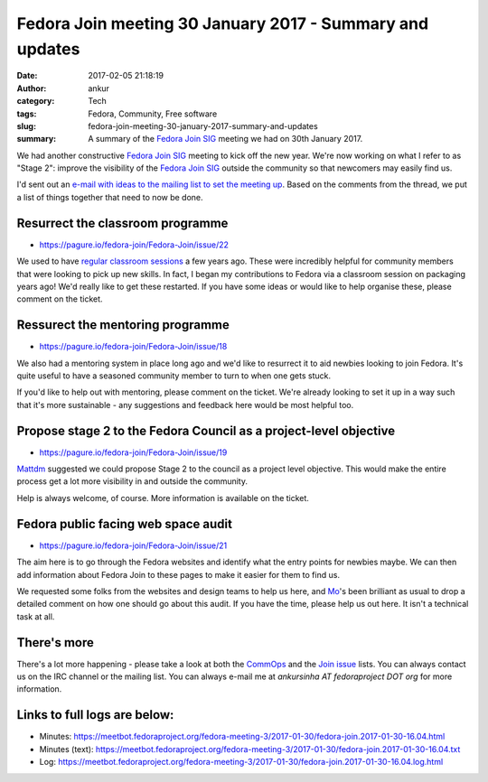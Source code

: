 Fedora Join meeting 30 January 2017 - Summary and updates
#########################################################
:date: 2017-02-05 21:18:19
:author: ankur
:category: Tech
:tags: Fedora, Community, Free software
:slug: fedora-join-meeting-30-january-2017-summary-and-updates
:summary: A summary of the `Fedora Join SIG`_ meeting we had on 30th January 2017.

We had another constructive `Fedora Join SIG`_ meeting to kick off the new year. We're now working on what I refer to as "Stage 2": improve the visibility of the `Fedora Join SIG`_ outside the community so that newcomers may easily find us. 

I'd sent out an `e-mail with ideas to the mailing list to set the meeting up <https://lists.fedoraproject.org/archives/list/fedora-join@lists.fedoraproject.org/message/LSNTO76WGBICKWEZKQGYDJBXFSZNIX6A/>`__. Based on the comments from the thread, we put a list of things together that need to now be done.


Resurrect the classroom programme
---------------------------------

- https://pagure.io/fedora-join/Fedora-Join/issue/22

We used to have `regular classroom sessions <https://fedoraproject.org/wiki/Classroom>`__ a few years ago. These were incredibly helpful for community members that were looking to pick up new skills. In fact, I began my contributions to Fedora via a classroom session on packaging years ago! We'd really like to get these restarted. If you have some ideas or would like to help organise these, please comment on the ticket.

Ressurect the mentoring programme
---------------------------------

- https://pagure.io/fedora-join/Fedora-Join/issue/18

We also had a mentoring system in place long ago and we'd like to resurrect it to aid newbies looking to join Fedora. It's quite useful to have a seasoned community member to turn to when one gets stuck.

If you'd like to help out with mentoring, please comment on the ticket. We're already looking to set it up in a way such that it's more sustainable - any suggestions and feedback here would be most helpful too.

Propose stage 2 to the Fedora Council as a project-level objective
-------------------------------------------------------------------

- https://pagure.io/fedora-join/Fedora-Join/issue/19

`Mattdm <https://fedoraproject.org/wiki/User:Mattdm>`__ suggested we could propose Stage 2 to the council as a project level objective. This would make the entire process get a lot more visibility in and outside the community. 

Help is always welcome, of course. More information is available on the ticket.


Fedora public facing web space audit
------------------------------------

- https://pagure.io/fedora-join/Fedora-Join/issue/21

The aim here is to go through the Fedora websites and identify what the entry points for newbies maybe. We can then add information about Fedora Join to these pages to make it easier for them to find us. 

We requested some folks from the websites and design teams to help us here, and `Mo <https://fedoraproject.org/wiki/User:Duffy>`__'s been brilliant as usual to drop a detailed comment on how one should go about this audit. If you have the time, please help us out here. It isn't a technical task at all.

There's more
------------

There's a lot more happening - please take a look at both the `CommOps <https://pagure.io/fedora-commops/>`__ and the `Join issue <https://pagure.io/fedora-join/Fedora-Join/issues>`__ lists. You can always contact us on the IRC channel or the mailing list. You can always e-mail me at `ankursinha AT fedoraproject DOT org` for more information.

Links to full logs are below:
-----------------------------

- Minutes: https://meetbot.fedoraproject.org/fedora-meeting-3/2017-01-30/fedora-join.2017-01-30-16.04.html
- Minutes (text): https://meetbot.fedoraproject.org/fedora-meeting-3/2017-01-30/fedora-join.2017-01-30-16.04.txt
- Log: https://meetbot.fedoraproject.org/fedora-meeting-3/2017-01-30/fedora-join.2017-01-30-16.04.log.html

.. _Fedora Join SIG: https://fedoraproject.org/wiki/Fedora_Join_SIG
